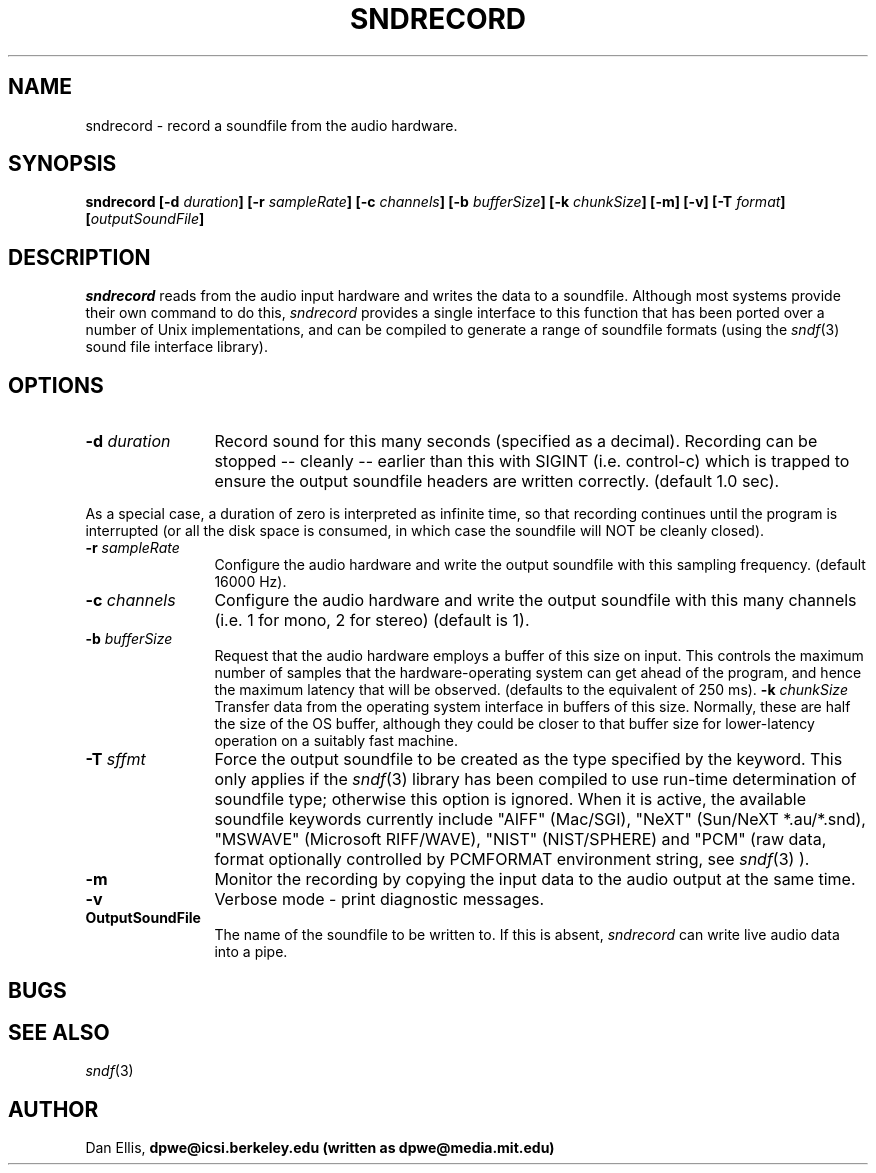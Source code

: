 .de Sh
.br
.ne 5
.PP
\fB\\$1\fR
.PP
..
.de Sp
.if t .sp .5v
.if n .sp
..
.               \" Path Name
.               \"      uses Courier fonts for V4.0
.de PN
.ie t \&\f(CB\\$1\f(NR\\$2
.el \fI\\$1\fP\\$2
..
.		\" The following macros added by dpwe for Ultrix 4..
.               \" Manual section reference
.               \"      uses Courier fonts for V4.0
.de MS
.ie t \&\f(CB\\$1\f(NR(\\$2)\\$3
.el \fI\\$1\fP(\\$2)\\$3
..
.de EX		\" Begin Example
.ie \\n(.$ .nr EX \\$1n
.el \{\
.	ie n .nr EX 0n
.	el .nr EX 0n
.\}
.in +\\n(EXu
.if n .sp 1
.if t .sp .5v
.nf
.CW
.ft CB
..
.de EE		\" End example
.in -\\n(EXu
.fi
.}f             \" restore basic text attributes
.if n .sp 1
.if t .sp .5v
..
.TH SNDRECORD 1 "1996 nov 19" dpwe   \" $Header: /u/drspeech/src/dpwelib/RCS/sndrecord.man,v 1.5 2000/03/14 22:13:23 dpwe Exp $

.SH NAME
sndrecord - record a soundfile from the audio hardware.
.SH SYNOPSIS
\fBsndrecord 
[\-d \fIduration\fB]
[\-r \fIsampleRate\fB]
[\-c \fIchannels\fB]
[\-b \fIbufferSize\fB]
[\-k \fIchunkSize\fB]
[\-m] 
[\-v] 
[\-T \fIformat\fB]
[\fIoutputSoundFile\fB]
\fR
.SH DESCRIPTION
.PN sndrecord
reads from the audio input hardware and writes the data to a 
soundfile.
Although most 
systems provide their own command to do this, 
.PN sndrecord 
provides a single interface to this function that has been ported 
over a number of Unix implementations, and can be compiled to generate 
a range of soundfile formats (using the 
.MS sndf 3
sound file interface library).
.SH OPTIONS
.TP 12
.B \-d \fIduration\fR
Record sound for this many seconds (specified as a decimal).  
Recording can be stopped -- cleanly -- earlier than this 
with SIGINT (i.e. control-c) which is trapped to ensure the 
output soundfile headers are written correctly.  (default 1.0 sec).
.P
As a special case, a duration of zero is interpreted as infinite time, 
so that recording continues until the program is interrupted (or 
all the disk space is consumed, in which case the soundfile will 
NOT be cleanly closed).
.TP 12
.B \-r \fIsampleRate\fR
Configure the audio hardware and write the output soundfile with 
this sampling frequency.  (default 16000 Hz).
.TP 12
.B \-c \fIchannels\fR
Configure the audio hardware and write the output soundfile with 
this many channels (i.e. 1 for mono, 2 for stereo) (default is 1).
.TP 12
.B \-b \fIbufferSize\fR
Request that the audio hardware employs a buffer of this size on input.  
This controls the maximum number of samples that the hardware-operating 
system can get ahead of the program, and hence the maximum latency that 
will be observed. (defaults to the equivalent of 250 ms).
.B \-k \fIchunkSize\fR
Transfer data from the operating system interface in buffers of this size.  
Normally, these are half the size of the OS buffer, although they could 
be closer to that buffer size for lower-latency operation on a suitably 
fast machine.
.TP 12
\fB\-T \fIsffmt\fR
Force the output soundfile to be created as the type specified by 
the keyword.  This only applies if the 
.MS sndf 3
library has been compiled to use run-time determination of soundfile 
type; otherwise this option is ignored.  When it is active, the 
available soundfile keywords 
currently include "AIFF" (Mac/SGI), "NeXT" (Sun/NeXT *.au/*.snd), 
"MSWAVE" (Microsoft RIFF/WAVE), "NIST" (NIST/SPHERE) and "PCM" 
(raw data, format optionally controlled by PCMFORMAT environment 
string, see
.MS sndf 3
).
.TP 12
.B \-m
Monitor the recording by copying the input data to the audio output 
at the same time.
.TP 12
.B \-v
Verbose mode - print diagnostic messages.
.TP 12
.B OutputSoundFile
The name of the soundfile to be written to.  If this is absent, 
.PN sndrecord
can write live audio data into a pipe.
.SH BUGS
.SH SEE ALSO
.MS sndf 3
.SH AUTHOR
Dan Ellis, 
.B dpwe@icsi.berkeley.edu (written as dpwe@media.mit.edu)

